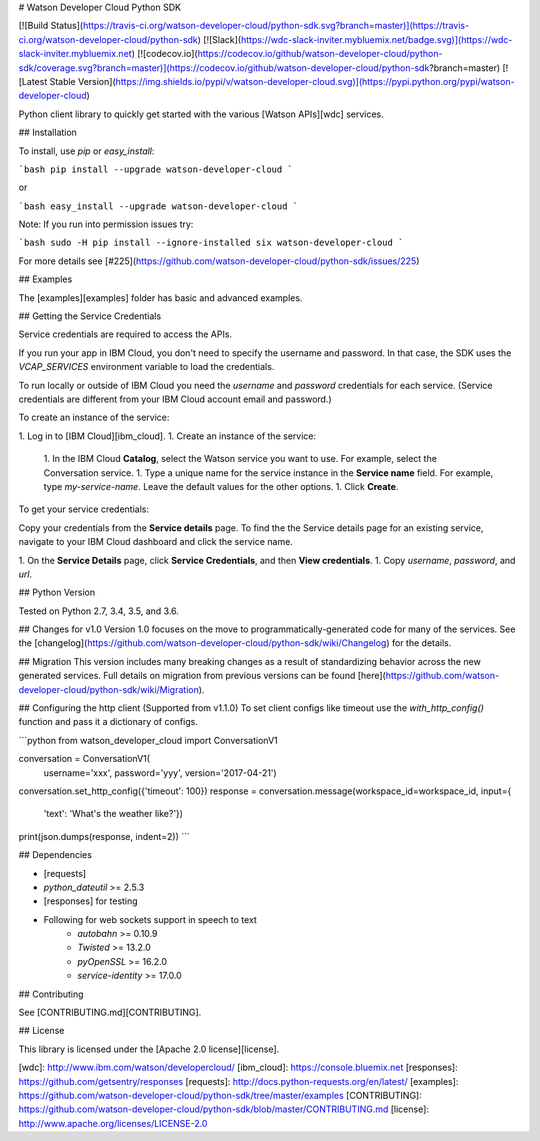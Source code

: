 # Watson Developer Cloud Python SDK

[![Build Status](https://travis-ci.org/watson-developer-cloud/python-sdk.svg?branch=master)](https://travis-ci.org/watson-developer-cloud/python-sdk)
[![Slack](https://wdc-slack-inviter.mybluemix.net/badge.svg)](https://wdc-slack-inviter.mybluemix.net)
[![codecov.io](https://codecov.io/github/watson-developer-cloud/python-sdk/coverage.svg?branch=master)](https://codecov.io/github/watson-developer-cloud/python-sdk?branch=master)
[![Latest Stable Version](https://img.shields.io/pypi/v/watson-developer-cloud.svg)](https://pypi.python.org/pypi/watson-developer-cloud)

Python client library to quickly get started with the various [Watson APIs][wdc] services.

## Installation

To install, use `pip` or `easy_install`:

```bash
pip install --upgrade watson-developer-cloud
```

or

```bash
easy_install --upgrade watson-developer-cloud
```

Note: If you run into permission issues try:

```bash
sudo -H pip install --ignore-installed six watson-developer-cloud
```

For more details see [#225](https://github.com/watson-developer-cloud/python-sdk/issues/225)

## Examples

The [examples][examples] folder has basic and advanced examples.

## Getting the Service Credentials

Service credentials are required to access the APIs.

If you run your app in IBM Cloud, you don't need to specify the username and password. In that case, the SDK uses the `VCAP_SERVICES` environment variable to load the credentials.

To run locally or outside of IBM Cloud you need the `username` and `password` credentials for each service. (Service credentials are different from your IBM Cloud account email and password.)

To create an instance of the service:

1. Log in to [IBM Cloud][ibm_cloud].
1. Create an instance of the service:
   1. In the IBM Cloud **Catalog**, select the Watson service you want to use. For example, select the Conversation service.
   1. Type a unique name for the service instance in the **Service name** field. For example, type `my-service-name`. Leave the default values for the other options.
   1. Click **Create**.

To get your service credentials:

Copy your credentials from the **Service details** page. To find the the Service details page for an existing service, navigate to your IBM Cloud dashboard and click the service name.

1. On the **Service Details** page, click **Service Credentials**, and then **View credentials**.
1. Copy `username`, `password`, and `url`.

## Python Version

Tested on Python 2.7, 3.4, 3.5, and 3.6.

## Changes for v1.0
Version 1.0 focuses on the move to programmatically-generated code for many of the services. See the [changelog](https://github.com/watson-developer-cloud/python-sdk/wiki/Changelog) for the details.

## Migration
This version includes many breaking changes as a result of standardizing behavior across the new generated services. Full details on migration from previous versions can be found [here](https://github.com/watson-developer-cloud/python-sdk/wiki/Migration).

## Configuring the http client (Supported from v1.1.0)
To set client configs like timeout use the `with_http_config()` function and pass it a dictionary of configs.

```python
from watson_developer_cloud import ConversationV1

conversation = ConversationV1(
    username='xxx',
    password='yyy',
    version='2017-04-21')

conversation.set_http_config({'timeout': 100})
response = conversation.message(workspace_id=workspace_id, input={
    'text': 'What\'s the weather like?'})
print(json.dumps(response, indent=2))
```

## Dependencies

* [requests]
* `python_dateutil` >= 2.5.3
* [responses] for testing
* Following for web sockets support in speech to text
   * `autobahn` >= 0.10.9
   * `Twisted` >= 13.2.0
   * `pyOpenSSL` >= 16.2.0
   * `service-identity` >= 17.0.0

## Contributing

See [CONTRIBUTING.md][CONTRIBUTING].

## License

This library is licensed under the [Apache 2.0 license][license].

[wdc]: http://www.ibm.com/watson/developercloud/
[ibm_cloud]: https://console.bluemix.net
[responses]: https://github.com/getsentry/responses
[requests]: http://docs.python-requests.org/en/latest/
[examples]: https://github.com/watson-developer-cloud/python-sdk/tree/master/examples
[CONTRIBUTING]: https://github.com/watson-developer-cloud/python-sdk/blob/master/CONTRIBUTING.md
[license]: http://www.apache.org/licenses/LICENSE-2.0


